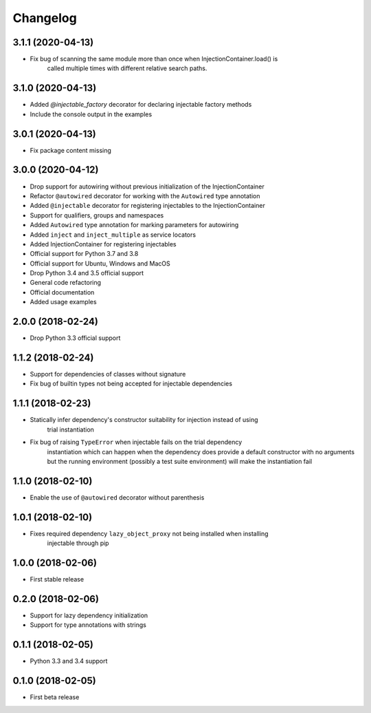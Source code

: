 Changelog
=========

3.1.1 (2020-04-13)
------------------

* Fix bug of scanning the same module more than once when InjectionContainer.load() is
    called multiple times with different relative search paths.

3.1.0 (2020-04-13)
------------------

* Added `@injectable_factory` decorator for declaring injectable factory methods
* Include the console output in the examples

3.0.1 (2020-04-13)
------------------

* Fix package content missing

3.0.0 (2020-04-12)
------------------

* Drop support for autowiring without previous initialization of the InjectionContainer
* Refactor ``@autowired`` decorator for working with the ``Autowired`` type annotation
* Added ``@injectable`` decorator for registering injectables to the InjectionContainer
* Support for qualifiers, groups and namespaces
* Added ``Autowired`` type annotation for marking parameters for autowiring
* Added ``inject`` and ``inject_multiple`` as service locators
* Added InjectionContainer for registering injectables
* Official support for Python 3.7 and 3.8
* Official support for Ubuntu, Windows and MacOS
* Drop Python 3.4 and 3.5 official support
* General code refactoring
* Official documentation
* Added usage examples

2.0.0 (2018-02-24)
------------------

* Drop Python 3.3 official support

1.1.2 (2018-02-24)
------------------

* Support for dependencies of classes without signature
* Fix bug of builtin types not being accepted for injectable dependencies

1.1.1 (2018-02-23)
------------------

* Statically infer dependency's constructor suitability for injection instead of using
    trial instantiation
* Fix bug of raising ``TypeError`` when injectable fails on the trial dependency
    instantiation which can happen when the dependency does provide a default
    constructor with no arguments but the running environment (possibly a test suite
    environment) will make the instantiation fail

1.1.0 (2018-02-10)
------------------

* Enable the use of ``@autowired`` decorator without parenthesis

1.0.1 (2018-02-10)
------------------

* Fixes required dependency ``lazy_object_proxy`` not being installed when installing
    injectable through pip

1.0.0 (2018-02-06)
------------------

* First stable release

0.2.0 (2018-02-06)
------------------

* Support for lazy dependency initialization
* Support for type annotations with strings

0.1.1 (2018-02-05)
------------------

* Python 3.3 and 3.4 support

0.1.0 (2018-02-05)
------------------

* First beta release
